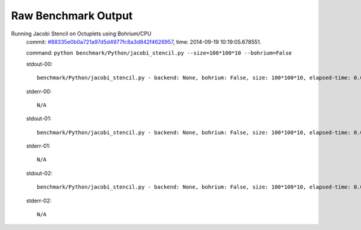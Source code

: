 
Raw Benchmark Output
====================

Running Jacobi Stencil on Octuplets using Bohrium/CPU
    commit: `#88335e0b0a721a97d5d4977fc8a3d842f4626957 <https://bitbucket.org/bohrium/bohrium/commits/88335e0b0a721a97d5d4977fc8a3d842f4626957>`_,
    time: 2014-09-19 10:19:05.678551.

    command: ``python benchmark/Python/jacobi_stencil.py --size=100*100*10 --bohrium=False``

    stdout-00::

        benchmark/Python/jacobi_stencil.py - backend: None, bohrium: False, size: 100*100*10, elapsed-time: 0.002090
        

    stderr-00::

        N/A



    stdout-01::

        benchmark/Python/jacobi_stencil.py - backend: None, bohrium: False, size: 100*100*10, elapsed-time: 0.002031
        

    stderr-01::

        N/A



    stdout-02::

        benchmark/Python/jacobi_stencil.py - backend: None, bohrium: False, size: 100*100*10, elapsed-time: 0.002008
        

    stderr-02::

        N/A



